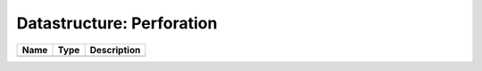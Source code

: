 Datastructure: Perforation
==========================

==== ==== ============================ 
Name Type Description                  
==== ==== ============================ 
          (no documentation available) 
==== ==== ============================ 


